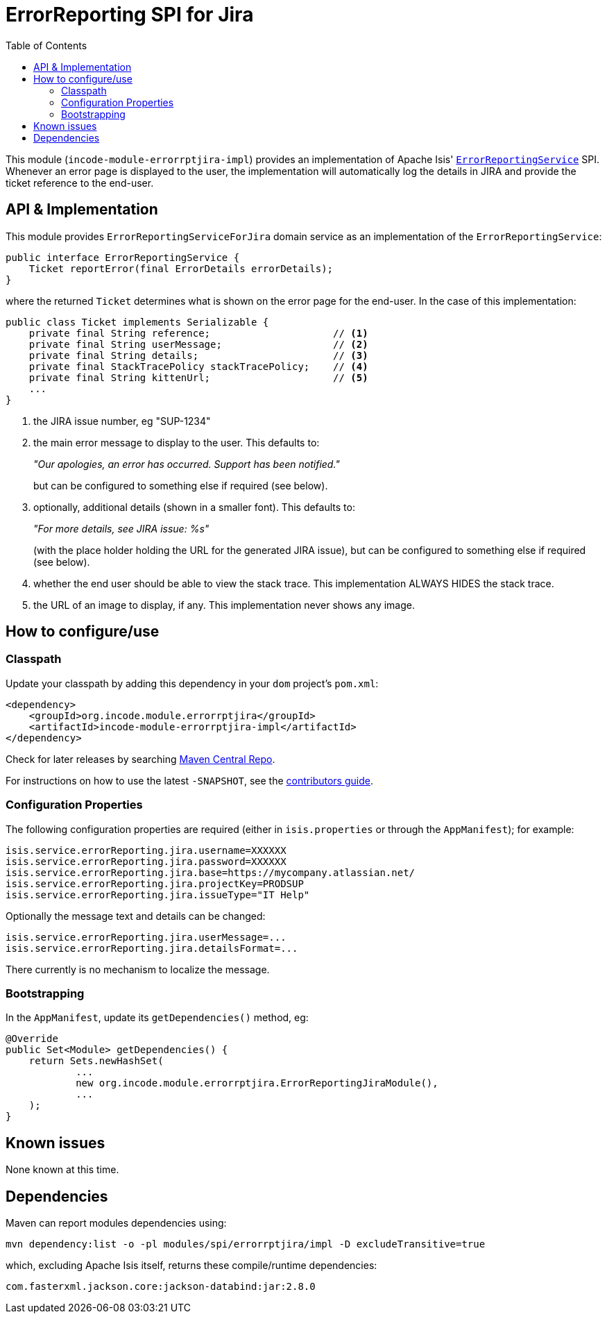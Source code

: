 [[spi-errorrptslack]]
= ErrorReporting SPI for Jira
:_basedir: ../../../
:_imagesdir: images/
:generate_pdf:
:toc:

This module (`incode-module-errorrptjira-impl`) provides an implementation of Apache Isis' link:http://isis.apache.org/guides/rgsvc/rgsvc.html#_rgsvc_presentation-layer-spi_ErrorReportingService[`ErrorReportingService`] SPI.
Whenever an error page is displayed to the user, the implementation will automatically log the details in JIRA and provide the ticket reference to the end-user.


== API & Implementation

This module provides `ErrorReportingServiceForJira` domain service as an implementation of the `ErrorReportingService`:

[source,java]
----
public interface ErrorReportingService {
    Ticket reportError(final ErrorDetails errorDetails);
}
----

where the returned `Ticket` determines what is shown on the error page for the end-user.
In the case of this implementation:

[source,java]
----
public class Ticket implements Serializable {
    private final String reference;                     // <1>
    private final String userMessage;                   // <2>
    private final String details;                       // <3>
    private final StackTracePolicy stackTracePolicy;    // <4>
    private final String kittenUrl;                     // <5>
    ...
}
----
<1> the JIRA issue number, eg "SUP-1234"
<2> the main error message to display to the user.
This defaults to:

+
_"Our apologies, an error has occurred.  Support has been notified."_

+
but can be configured to something else if required (see below).

<3> optionally, additional details (shown in a smaller font).
This defaults to:

+
_"For more details, see JIRA issue: %s"_

+
(with the place holder holding the URL for the generated JIRA issue), but can be configured to something else if required (see below).

<4> whether the end user should be able to view the stack trace.
This implementation ALWAYS HIDES the stack trace.
<5> the URL of an image to display, if any.
This implementation never shows any image.




== How to configure/use

=== Classpath

Update your classpath by adding this dependency in your `dom` project's `pom.xml`:


[source,xml]
----
<dependency>
    <groupId>org.incode.module.errorrptjira</groupId>
    <artifactId>incode-module-errorrptjira-impl</artifactId>
</dependency>
----


Check for later releases by searching link:http://search.maven.org/#search|ga|1|incode-module-errorrptjira-impl[Maven Central Repo].

For instructions on how to use the latest `-SNAPSHOT`, see the xref:../../../pages/contributors-guide/contributors-guide.adoc#[contributors guide].



=== Configuration Properties

The following configuration properties are required (either in `isis.properties` or through the `AppManifest`); for example:

[source,properties]
----
isis.service.errorReporting.jira.username=XXXXXX
isis.service.errorReporting.jira.password=XXXXXX
isis.service.errorReporting.jira.base=https://mycompany.atlassian.net/
isis.service.errorReporting.jira.projectKey=PRODSUP
isis.service.errorReporting.jira.issueType="IT Help"
----

Optionally the message text and details can be changed:

[source,properties]
----
isis.service.errorReporting.jira.userMessage=...
isis.service.errorReporting.jira.detailsFormat=...
----

There currently is no mechanism to localize the message.

=== Bootstrapping

In the `AppManifest`, update its `getDependencies()` method, eg:

[source,java]
----
@Override
public Set<Module> getDependencies() {
    return Sets.newHashSet(
            ...
            new org.incode.module.errorrptjira.ErrorReportingJiraModule(),
            ...
    );
}
----




== Known issues

None known at this time.




== Dependencies

Maven can report modules dependencies using:

[source,bash]
----
mvn dependency:list -o -pl modules/spi/errorrptjira/impl -D excludeTransitive=true
----

which, excluding Apache Isis itself, returns these compile/runtime dependencies:

[source,bash]
----
com.fasterxml.jackson.core:jackson-databind:jar:2.8.0
----

